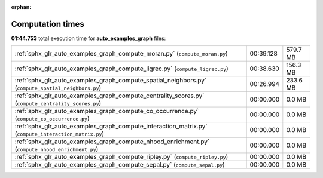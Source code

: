 
:orphan:

.. _sphx_glr_auto_examples_graph_sg_execution_times:

Computation times
=================
**01:44.753** total execution time for **auto_examples_graph** files:

+-------------------------------------------------------------------------------------------------------+-----------+----------+
| :ref:`sphx_glr_auto_examples_graph_compute_moran.py` (``compute_moran.py``)                           | 00:39.128 | 579.7 MB |
+-------------------------------------------------------------------------------------------------------+-----------+----------+
| :ref:`sphx_glr_auto_examples_graph_compute_ligrec.py` (``compute_ligrec.py``)                         | 00:38.630 | 156.3 MB |
+-------------------------------------------------------------------------------------------------------+-----------+----------+
| :ref:`sphx_glr_auto_examples_graph_compute_spatial_neighbors.py` (``compute_spatial_neighbors.py``)   | 00:26.994 | 233.6 MB |
+-------------------------------------------------------------------------------------------------------+-----------+----------+
| :ref:`sphx_glr_auto_examples_graph_compute_centrality_scores.py` (``compute_centrality_scores.py``)   | 00:00.000 | 0.0 MB   |
+-------------------------------------------------------------------------------------------------------+-----------+----------+
| :ref:`sphx_glr_auto_examples_graph_compute_co_occurrence.py` (``compute_co_occurrence.py``)           | 00:00.000 | 0.0 MB   |
+-------------------------------------------------------------------------------------------------------+-----------+----------+
| :ref:`sphx_glr_auto_examples_graph_compute_interaction_matrix.py` (``compute_interaction_matrix.py``) | 00:00.000 | 0.0 MB   |
+-------------------------------------------------------------------------------------------------------+-----------+----------+
| :ref:`sphx_glr_auto_examples_graph_compute_nhood_enrichment.py` (``compute_nhood_enrichment.py``)     | 00:00.000 | 0.0 MB   |
+-------------------------------------------------------------------------------------------------------+-----------+----------+
| :ref:`sphx_glr_auto_examples_graph_compute_ripley.py` (``compute_ripley.py``)                         | 00:00.000 | 0.0 MB   |
+-------------------------------------------------------------------------------------------------------+-----------+----------+
| :ref:`sphx_glr_auto_examples_graph_compute_sepal.py` (``compute_sepal.py``)                           | 00:00.000 | 0.0 MB   |
+-------------------------------------------------------------------------------------------------------+-----------+----------+

